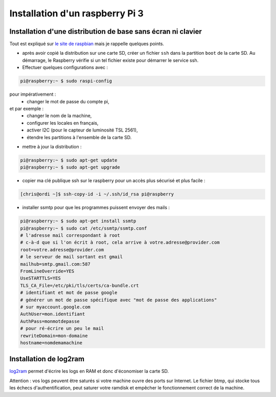 Installation d'un raspberry Pi 3
================================

Installation d'une distribution de base sans écran ni clavier
-------------------------------------------------------------

Tout est expliqué sur `le site de raspbian`_
mais je rappelle quelques points.

- après avoir copié la distribution sur une carte SD, créer un fichier
  ``ssh`` dans la partition ``boot`` de la carte SD. Au démarrage, le
  Raspberry vérifie si un tel fichier existe pour démarrer le service ssh.

- Effectuer quelques configurations avec :

.. code-block:: bash

    pi@raspberry:~ $ sudo raspi-config

pour impérativement :
  - changer le mot de passe du compte pi,

et par exemple :
  - changer le nom de la machine,
  - configurer les locales en français,
  - activer I2C (pour le capteur de luminosité TSL 2561),
  - étendre les partitions à l'ensemble de la carte SD.

- mettre à jour la distribution :

.. code-block:: bash

    pi@raspberry:~ $ sudo apt-get update
    pi@raspberry:~ $ sudo apt-get upgrade


- copier ma clé publique ssh sur le raspberry pour un accès plus sécurisé
  et plus facile :

.. code-block:: bash

  [chris@ordi ~]$ ssh-copy-id -i ~/.ssh/id_rsa pi@raspberry


- installer ssmtp pour que les programmes puissent envoyer des mails :

.. code-block:: bash

    pi@raspberry:~ $ sudo apt-get install ssmtp
    pi@raspberry:~ $ sudo cat /etc/ssmtp/ssmtp.conf
    # l'adresse mail correspondant à root
    # c-à-d que si l'on écrit à root, cela arrive à votre.adresse@provider.com
    root=votre.adresse@provider.com
    # le serveur de mail sortant est gmail
    mailhub=smtp.gmail.com:587
    FromLineOverride=YES
    UseSTARTTLS=YES
    TLS_CA_File=/etc/pki/tls/certs/ca-bundle.crt
    # identifiant et mot de passe google
    # générer un mot de passe spécifique avec "mot de passe des applications"
    # sur myaccount.google.com
    AuthUser=mon.identifiant
    AuthPass=monmotdepasse
    # pour ré-écrire un peu le mail
    rewriteDomain=mon-domaine
    hostname=nomdemamachine

Installation de log2ram
-------------------------
log2ram_ permet d'écrire les logs en RAM
et donc d'économiser la carte SD.

Attention : vos logs peuvent être saturés si votre machine ouvre des ports
sur Internet. Le fichier btmp, qui stocke tous les échecs d'authentification,
peut saturer votre ramdisk et empêcher le fonctionnement correct de la
machine.

.. _le site de raspbian: https://raspbian-france.fr/raspberry-pi-sans-ecran-sans-clavier/
.. _log2ram: https://github.com/azlux/log2ram
